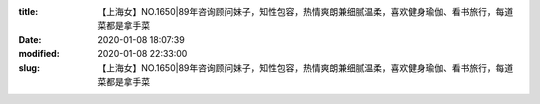 
:title: 【上海女】NO.1650|89年咨询顾问妹子，知性包容，热情爽朗兼细腻温柔，喜欢健身瑜伽、看书旅行，每道菜都是拿手菜
:date: 2020-01-08 18:07:39
:modified: 2020-01-08 22:33:00
:slug: 【上海女】NO.1650|89年咨询顾问妹子，知性包容，热情爽朗兼细腻温柔，喜欢健身瑜伽、看书旅行，每道菜都是拿手菜


.. raw:: html
    :file: html/【上海女】NO.1650|89年咨询顾问妹子，知性包容，热情爽朗兼细腻温柔，喜欢健身瑜伽、看书旅行，每道菜都是拿手菜.html
